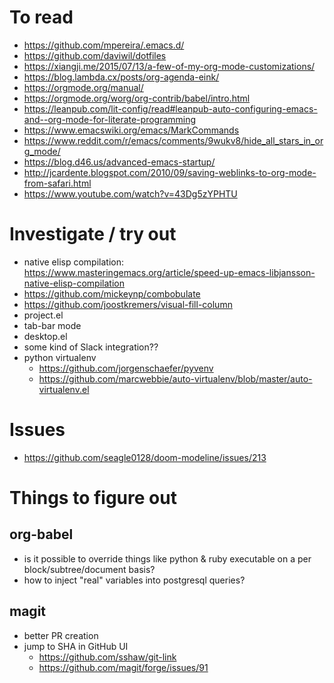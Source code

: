 #+STARTUP: showeverything

* To read
- https://github.com/mpereira/.emacs.d/
- https://github.com/daviwil/dotfiles
- https://xiangji.me/2015/07/13/a-few-of-my-org-mode-customizations/
- https://blog.lambda.cx/posts/org-agenda-eink/
- https://orgmode.org/manual/
- https://orgmode.org/worg/org-contrib/babel/intro.html
- https://leanpub.com/lit-config/read#leanpub-auto-configuring-emacs-and--org-mode-for-literate-programming
- https://www.emacswiki.org/emacs/MarkCommands
- https://www.reddit.com/r/emacs/comments/9wukv8/hide_all_stars_in_org_mode/
- https://blog.d46.us/advanced-emacs-startup/
- http://jcardente.blogspot.com/2010/09/saving-weblinks-to-org-mode-from-safari.html
- https://www.youtube.com/watch?v=43Dg5zYPHTU

* Investigate / try out
- native elisp compilation: https://www.masteringemacs.org/article/speed-up-emacs-libjansson-native-elisp-compilation
- https://github.com/mickeynp/combobulate
- https://github.com/joostkremers/visual-fill-column
- project.el
- tab-bar mode
- desktop.el
- some kind of Slack integration??
- python virtualenv
  - https://github.com/jorgenschaefer/pyvenv
  - https://github.com/marcwebbie/auto-virtualenv/blob/master/auto-virtualenv.el

* Issues
- https://github.com/seagle0128/doom-modeline/issues/213

* Things to figure out
** org-babel
- is it possible to override things like python & ruby executable on a per block/subtree/document basis?
- how to inject "real" variables into postgresql queries?
** magit
- better PR creation
- jump to SHA in GitHub UI
  - https://github.com/sshaw/git-link
  - https://github.com/magit/forge/issues/91
